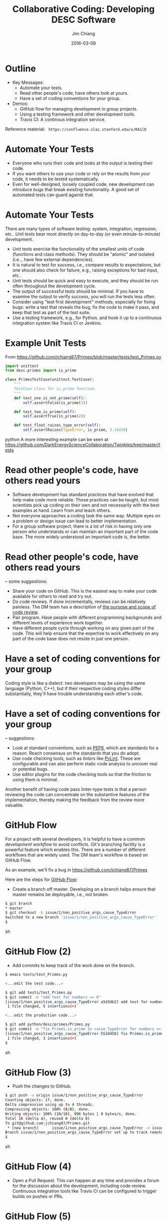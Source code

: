#+STARTUP: beamer
#+LaTeX_CLASS: beamer
#+LaTeX_CLASS_OPTIONS: [10pt, t]
#+BEAMER_FRAME_LEVEL: 1
#+TITLE: Collaborative Coding: Developing DESC Software
#+AUTHOR: Jim Chiang
#+DATE: 2016-03-08
#+COLUMNS: %45ITEM %10BEAMER_env(Env) %8BEAMER_envargs(Env Args) %4BEAMER_col(Col) %8BEAMER_extra(Extra)
#+PROPERTY: BEAMER_col_ALL 0.1 0.2 0.3 0.4 0.5 0.6 0.7 0.8 0.9 1.0 :ETC
#+OPTIONS: toc:nil
#+LaTeX_HEADER: \newcommand{\code}[1]{{\tt{#1}}}
#+LaTeX_HEADER: \newcommand{\mybold}[1]{{\textbf{#1}}}
#+LaTeX_HEADER: \hypersetup{colorlinks=true, urlcolor=blue}

* Outline
- Key Messages:
  - Automate your tests.
  - Read other people's code, have others look at yours.
  - Have a set of coding conventions for your group.
- Demos:
  - GitHub flow for managing development in group projects.
  - Using a testing framework and other development tools.
  - Travis CI: A continous integration service.

Reference material:
\tt
https://confluence.slac.stanford.edu/x/RA1lD

* Automate Your Tests
  \mybold{Why:}
  - Everyone who runs their code and looks at the output is testing
    their code.
  - If you want others to use your code or rely on the results from
    your code, it needs to be tested systematically.
  - Even for well-designed, loosely coupled code, new development can
    introduce bugs that break existing functionality.  A good set of
    automated tests can guard against that.

* Automate Your Tests
  \mybold{How:} There are many types of software testing: system,
  integration, regression, etc..  \emph{Unit tests} bear most directly
  on day-to-day (or even minute-to-minute) development.
  - Unit tests exercise the functionality of the smallest units of
    code (functions and class methods).  They should be "atomic" and
    isolated (i.e.., have few external dependencies).
  - It is natural to test for success, i.e., compare results to
    expectations, but one should also check for failure, e.g.,
    raising exceptions for bad input, etc..
  - Unit tests should be quick and easy to execute, and they should be
    run often throughout the development cycle.
  - The output of successful tests should be minimal.  If you have to
    examine the output to verify success, you will run the tests less
    often.
  - Consider using "test first development" methods, especially for
    fixing bugs: write a test that reveals the bug, fix the code to
    make it pass, and keep that test as part of the test suite.
  - Use a testing framework, e.g., \code{unittest} for Python, and
    hook it up to a continuous integration system like Travis CI or
    Jenkins.

* Example Unit Tests
  From https://github.com/jchiang87/Primes/blob/master/tests/test_Primes.py
\small
#+BEGIN_SRC python
import unittest
from desc.primes import is_prime

class PrimesTestCase(unittest.TestCase):
    """
    TestCase class for is_prime function.
    """
    def test_one_is_not_prime(self):
        self.assertFalse(is_prime(1))

    def test_two_is_prime(self):
        self.assertTrue(is_prime(2))

    def test_float_raises_type_error(self):
        self.assertRaises(TypeError, is_prime, 3.14159)
#+END_SRC python
A more interesting example can be seen at
https://github.com/DarkEnergyScienceCollaboration/Twinkles/tree/master/tests

* Read other people's code, have others read yours
  \mybold{Why:}
  - Software development has standard practices that have evolved that
    help make code more reliable.  Those practices can be taught, but
    most scientists pick up coding on their own and not necessarily
    with the best examples at hand.  Learn from and teach others.
  - Not everyone approaches a coding task the same way.  Multiple eyes
    on a problem or design issue can lead to better implementation.
  - For a group software project, there is a lot of risk in having
    only one person who understands or can maintain an important part
    of the code base.  The more widely understood an important code
    is, the better.

* Read other people's code, have others read yours
  \mybold{How} -- some suggestions:
  - Share your code on GitHub.  This is the easiest way to make your code
    available for others to read and try out.
  - Do code reviews.  If done incrementally, reviews can be relatively
    painless.  The DM team has a description of [[http://developer.lsst.io/en/latest/processes/workflow.html#the-scope-and-purpose-of-code-review][the purpose and scope
    of code review]].
  - Pair program.  Have people with different programming backgrounds and
    different levels of experience work together.
  - Have different people cycle through working on any given part of
    the code.  This will help ensure that the expertise to work
    effectively on any part of the code base does not reside in just
    one person.

* Have a set of coding conventions for your group
  \mybold{Why:} Coding style is like a dialect: two developers may be
  using the same language (Python, C++), but if their respective
  coding styles differ substantially, they'll have trouble
  understanding each other's code.

* Have a set of coding conventions for your group
  \mybold{How} -- suggestions:
  - Look at standard conventions, such as [[https://www.python.org/dev/peps/pep-0008/][PEP8]], which are standards
    for a reason.  Reach consensus on the standards that you do adopt.
  - Use code checking tools, such as \emph{linters} like [[https://www.pylint.org/][PyLint]].
    These are configurable and can also perform static code analysis
    to uncover real or potential bugs.
  - Use editor plugins for the code checking tools so that the friction
    to using them is minimal.
  Another benefit of having code pass linter-type tests is that a person
  reviewing the code can concentrate on the substantive features of the
  implementation, thereby making the feedback from the review more
  valuable.

* GitHub Flow
  For a project with several developers, it is helpful to have a
  common \emph{development workflow} to avoid conflicts.  Git's
  branching facility is a powerful feature which enables this.  There
  are a number of different workflows that are widely used.  The DM
  team's workflow is based on GitHub Flow.

  As an example, we'll fix a bug in https://github.com/jchiang87/Primes

#+LATEX:\vspace{0.1in}
  Here are the steps for [[https://guides.github.com/introduction/flow/][GitHub Flow]]:
  - Create a branch off master.  Developing on a branch helps ensure
    that master remains be deployable, i.e., not broken.
#+BEGIN_SRC sh
   $ git branch
   * master
   $ git checkout -b issue/1/non_positive_args_cause_TypeError
   Switched to a new branch 'issue/1/non_positive_args_cause_TypeError'
   $
#+END_SRC sh

* GitHub Flow (2)
  - Add commits to keep track of the work done on the branch.
#+BEGIN_SRC sh
   $ emacs tests/test_Primes.py

   <...edit the test code...>

   $ git add tests/test_Primes.py
   $ git commit -m "add test for numbers <= 0"
   [issue/1/non_positive_args_cause_TypeError a5d3db2] add test for numbers <= 0
    1 file changed, 5 insertions(+)

   <...edit the production code...>

   $ git add python/desc/primes/Primes.py
   $ git commit -m "fix Primes.is_prime to raise TypeError for numbers <= 0"
   [issue/1/non_positive_args_cause_TypeError 552d458] fix Primes.is_prime to raise TypeError for numbers <= 0
    1 file changed, 3 insertions(+)
   $
#+END_SRC sh

* GitHub Flow (3)
  - Push the changes to GitHub.
#+BEGIN_SRC sh
   $ git push -u origin issue/1/non_positive_args_cause_TypeError 
   Counting objects: 17, done.
   Delta compression using up to 4 threads.
   Compressing objects: 100% (8/8), done.
   Writing objects: 100% (10/10), 996 bytes | 0 bytes/s, done.
   Total 10 (delta 4), reused 0 (delta 0)
   To git@github.com:jchiang87/Primes.git
    * [new branch]      issue/1/non_positive_args_cause_TypeError -> issue/1/non_positive_args_cause_TypeError
   Branch issue/1/non_positive_args_cause_TypeError set up to track remote branch issue/1/non_positive_args_cause_TypeError from origin.
   $
#+END_SRC sh

* GitHub Flow (4)
  - Open a Pull Request.  This can happen at any time and provides a
    forum for the discussion about the development, including code review.
    Continuous integration tools like Travis CI can be configured to
    trigger builds on pushes or PRs.
[[./Create_Pull_Request.png]]

* GitHub Flow (5)
  - Discuss and review the code using the PR thread.  Make any changes
    in response to the review, and commit and push to the branch as
    before.
[[./Create_Pull_Request_3.png]]

* GitHub Flow (6)
  - Once all the tests pass and the reviewer is satisfied, merge into
    master.  There may be a step to run and pass \emph{integration
    tests} before merging into master; these could also be triggerable
    as part of the CI service.

* Demo using development tools with \code{emacs}
  Some relevant links:
  - [[https://docs.python.org/2/library/unittest.html][unittest]]: The standard unit testing framework for Python.
  - [[https://www.pylint.org/][PyLint]]: A Python code checking tool.
  - [[https://nose.readthedocs.org/en/latest/][nose]]: For running unit tests.
  - [[http://jedi.jedidjah.ch/en/latest/][Jedi]]: An autocompletion and static analysis library for Python.
  - DM team configurations for [[http://developer.lsst.io/en/latest/tools/emacs.html][emacs]] and [[http://developer.lsst.io/en/latest/tools/vim.html][vim]].

* Demo using Travis CI
  Be sure to use the \code{.org} address for \emph{public} GitHub 
  repositories:
  https://travis-ci.org/

* Summary
- Take-aways:
  - Automate your tests.
  - Read other people's code, have others look at yours.
  - Have a set of coding conventions for your group.
- Demos:
  - GitHub flow
  - Using a testing framework and other development tools
  - Travis CI

Reference material:
\tt
https://confluence.slac.stanford.edu/x/RA1lD

